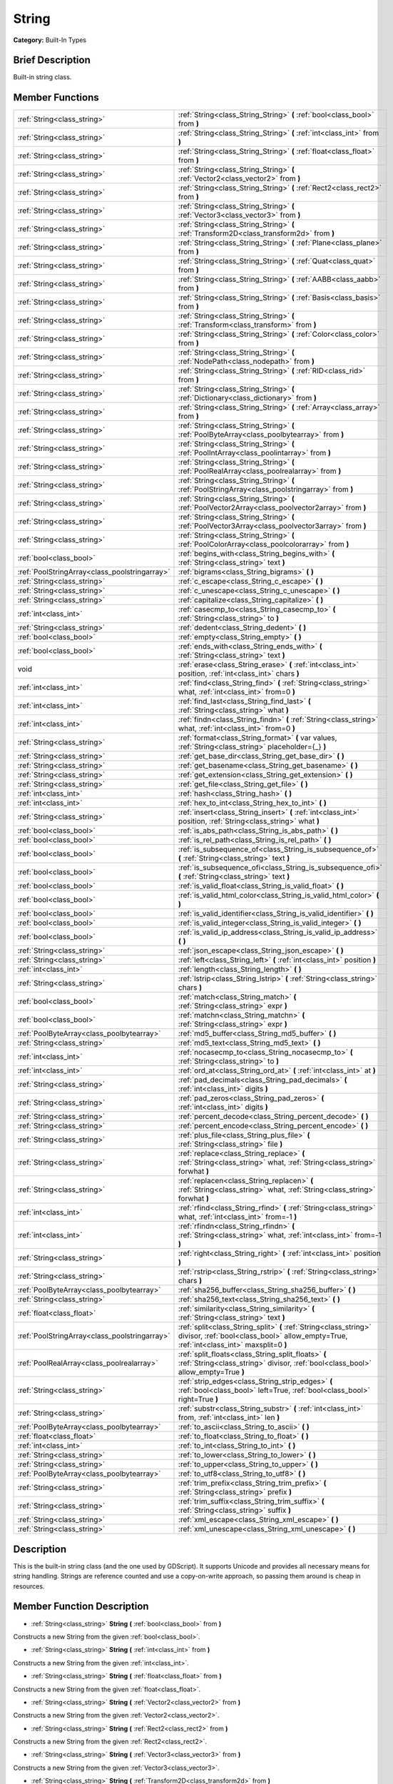 .. Generated automatically by doc/tools/makerst.py in Godot's source tree.
.. DO NOT EDIT THIS FILE, but the String.xml source instead.
.. The source is found in doc/classes or modules/<name>/doc_classes.

.. _class_String:

String
======

**Category:** Built-In Types

Brief Description
-----------------

Built-in string class.

Member Functions
----------------

+------------------------------------------------+--------------------------------------------------------------------------------------------------------------------------------------------------------------+
| :ref:`String<class_string>`                    | :ref:`String<class_String_String>` **(** :ref:`bool<class_bool>` from **)**                                                                                  |
+------------------------------------------------+--------------------------------------------------------------------------------------------------------------------------------------------------------------+
| :ref:`String<class_string>`                    | :ref:`String<class_String_String>` **(** :ref:`int<class_int>` from **)**                                                                                    |
+------------------------------------------------+--------------------------------------------------------------------------------------------------------------------------------------------------------------+
| :ref:`String<class_string>`                    | :ref:`String<class_String_String>` **(** :ref:`float<class_float>` from **)**                                                                                |
+------------------------------------------------+--------------------------------------------------------------------------------------------------------------------------------------------------------------+
| :ref:`String<class_string>`                    | :ref:`String<class_String_String>` **(** :ref:`Vector2<class_vector2>` from **)**                                                                            |
+------------------------------------------------+--------------------------------------------------------------------------------------------------------------------------------------------------------------+
| :ref:`String<class_string>`                    | :ref:`String<class_String_String>` **(** :ref:`Rect2<class_rect2>` from **)**                                                                                |
+------------------------------------------------+--------------------------------------------------------------------------------------------------------------------------------------------------------------+
| :ref:`String<class_string>`                    | :ref:`String<class_String_String>` **(** :ref:`Vector3<class_vector3>` from **)**                                                                            |
+------------------------------------------------+--------------------------------------------------------------------------------------------------------------------------------------------------------------+
| :ref:`String<class_string>`                    | :ref:`String<class_String_String>` **(** :ref:`Transform2D<class_transform2d>` from **)**                                                                    |
+------------------------------------------------+--------------------------------------------------------------------------------------------------------------------------------------------------------------+
| :ref:`String<class_string>`                    | :ref:`String<class_String_String>` **(** :ref:`Plane<class_plane>` from **)**                                                                                |
+------------------------------------------------+--------------------------------------------------------------------------------------------------------------------------------------------------------------+
| :ref:`String<class_string>`                    | :ref:`String<class_String_String>` **(** :ref:`Quat<class_quat>` from **)**                                                                                  |
+------------------------------------------------+--------------------------------------------------------------------------------------------------------------------------------------------------------------+
| :ref:`String<class_string>`                    | :ref:`String<class_String_String>` **(** :ref:`AABB<class_aabb>` from **)**                                                                                  |
+------------------------------------------------+--------------------------------------------------------------------------------------------------------------------------------------------------------------+
| :ref:`String<class_string>`                    | :ref:`String<class_String_String>` **(** :ref:`Basis<class_basis>` from **)**                                                                                |
+------------------------------------------------+--------------------------------------------------------------------------------------------------------------------------------------------------------------+
| :ref:`String<class_string>`                    | :ref:`String<class_String_String>` **(** :ref:`Transform<class_transform>` from **)**                                                                        |
+------------------------------------------------+--------------------------------------------------------------------------------------------------------------------------------------------------------------+
| :ref:`String<class_string>`                    | :ref:`String<class_String_String>` **(** :ref:`Color<class_color>` from **)**                                                                                |
+------------------------------------------------+--------------------------------------------------------------------------------------------------------------------------------------------------------------+
| :ref:`String<class_string>`                    | :ref:`String<class_String_String>` **(** :ref:`NodePath<class_nodepath>` from **)**                                                                          |
+------------------------------------------------+--------------------------------------------------------------------------------------------------------------------------------------------------------------+
| :ref:`String<class_string>`                    | :ref:`String<class_String_String>` **(** :ref:`RID<class_rid>` from **)**                                                                                    |
+------------------------------------------------+--------------------------------------------------------------------------------------------------------------------------------------------------------------+
| :ref:`String<class_string>`                    | :ref:`String<class_String_String>` **(** :ref:`Dictionary<class_dictionary>` from **)**                                                                      |
+------------------------------------------------+--------------------------------------------------------------------------------------------------------------------------------------------------------------+
| :ref:`String<class_string>`                    | :ref:`String<class_String_String>` **(** :ref:`Array<class_array>` from **)**                                                                                |
+------------------------------------------------+--------------------------------------------------------------------------------------------------------------------------------------------------------------+
| :ref:`String<class_string>`                    | :ref:`String<class_String_String>` **(** :ref:`PoolByteArray<class_poolbytearray>` from **)**                                                                |
+------------------------------------------------+--------------------------------------------------------------------------------------------------------------------------------------------------------------+
| :ref:`String<class_string>`                    | :ref:`String<class_String_String>` **(** :ref:`PoolIntArray<class_poolintarray>` from **)**                                                                  |
+------------------------------------------------+--------------------------------------------------------------------------------------------------------------------------------------------------------------+
| :ref:`String<class_string>`                    | :ref:`String<class_String_String>` **(** :ref:`PoolRealArray<class_poolrealarray>` from **)**                                                                |
+------------------------------------------------+--------------------------------------------------------------------------------------------------------------------------------------------------------------+
| :ref:`String<class_string>`                    | :ref:`String<class_String_String>` **(** :ref:`PoolStringArray<class_poolstringarray>` from **)**                                                            |
+------------------------------------------------+--------------------------------------------------------------------------------------------------------------------------------------------------------------+
| :ref:`String<class_string>`                    | :ref:`String<class_String_String>` **(** :ref:`PoolVector2Array<class_poolvector2array>` from **)**                                                          |
+------------------------------------------------+--------------------------------------------------------------------------------------------------------------------------------------------------------------+
| :ref:`String<class_string>`                    | :ref:`String<class_String_String>` **(** :ref:`PoolVector3Array<class_poolvector3array>` from **)**                                                          |
+------------------------------------------------+--------------------------------------------------------------------------------------------------------------------------------------------------------------+
| :ref:`String<class_string>`                    | :ref:`String<class_String_String>` **(** :ref:`PoolColorArray<class_poolcolorarray>` from **)**                                                              |
+------------------------------------------------+--------------------------------------------------------------------------------------------------------------------------------------------------------------+
| :ref:`bool<class_bool>`                        | :ref:`begins_with<class_String_begins_with>` **(** :ref:`String<class_string>` text **)**                                                                    |
+------------------------------------------------+--------------------------------------------------------------------------------------------------------------------------------------------------------------+
| :ref:`PoolStringArray<class_poolstringarray>`  | :ref:`bigrams<class_String_bigrams>` **(** **)**                                                                                                             |
+------------------------------------------------+--------------------------------------------------------------------------------------------------------------------------------------------------------------+
| :ref:`String<class_string>`                    | :ref:`c_escape<class_String_c_escape>` **(** **)**                                                                                                           |
+------------------------------------------------+--------------------------------------------------------------------------------------------------------------------------------------------------------------+
| :ref:`String<class_string>`                    | :ref:`c_unescape<class_String_c_unescape>` **(** **)**                                                                                                       |
+------------------------------------------------+--------------------------------------------------------------------------------------------------------------------------------------------------------------+
| :ref:`String<class_string>`                    | :ref:`capitalize<class_String_capitalize>` **(** **)**                                                                                                       |
+------------------------------------------------+--------------------------------------------------------------------------------------------------------------------------------------------------------------+
| :ref:`int<class_int>`                          | :ref:`casecmp_to<class_String_casecmp_to>` **(** :ref:`String<class_string>` to **)**                                                                        |
+------------------------------------------------+--------------------------------------------------------------------------------------------------------------------------------------------------------------+
| :ref:`String<class_string>`                    | :ref:`dedent<class_String_dedent>` **(** **)**                                                                                                               |
+------------------------------------------------+--------------------------------------------------------------------------------------------------------------------------------------------------------------+
| :ref:`bool<class_bool>`                        | :ref:`empty<class_String_empty>` **(** **)**                                                                                                                 |
+------------------------------------------------+--------------------------------------------------------------------------------------------------------------------------------------------------------------+
| :ref:`bool<class_bool>`                        | :ref:`ends_with<class_String_ends_with>` **(** :ref:`String<class_string>` text **)**                                                                        |
+------------------------------------------------+--------------------------------------------------------------------------------------------------------------------------------------------------------------+
| void                                           | :ref:`erase<class_String_erase>` **(** :ref:`int<class_int>` position, :ref:`int<class_int>` chars **)**                                                     |
+------------------------------------------------+--------------------------------------------------------------------------------------------------------------------------------------------------------------+
| :ref:`int<class_int>`                          | :ref:`find<class_String_find>` **(** :ref:`String<class_string>` what, :ref:`int<class_int>` from=0 **)**                                                    |
+------------------------------------------------+--------------------------------------------------------------------------------------------------------------------------------------------------------------+
| :ref:`int<class_int>`                          | :ref:`find_last<class_String_find_last>` **(** :ref:`String<class_string>` what **)**                                                                        |
+------------------------------------------------+--------------------------------------------------------------------------------------------------------------------------------------------------------------+
| :ref:`int<class_int>`                          | :ref:`findn<class_String_findn>` **(** :ref:`String<class_string>` what, :ref:`int<class_int>` from=0 **)**                                                  |
+------------------------------------------------+--------------------------------------------------------------------------------------------------------------------------------------------------------------+
| :ref:`String<class_string>`                    | :ref:`format<class_String_format>` **(** var values, :ref:`String<class_string>` placeholder={_} **)**                                                       |
+------------------------------------------------+--------------------------------------------------------------------------------------------------------------------------------------------------------------+
| :ref:`String<class_string>`                    | :ref:`get_base_dir<class_String_get_base_dir>` **(** **)**                                                                                                   |
+------------------------------------------------+--------------------------------------------------------------------------------------------------------------------------------------------------------------+
| :ref:`String<class_string>`                    | :ref:`get_basename<class_String_get_basename>` **(** **)**                                                                                                   |
+------------------------------------------------+--------------------------------------------------------------------------------------------------------------------------------------------------------------+
| :ref:`String<class_string>`                    | :ref:`get_extension<class_String_get_extension>` **(** **)**                                                                                                 |
+------------------------------------------------+--------------------------------------------------------------------------------------------------------------------------------------------------------------+
| :ref:`String<class_string>`                    | :ref:`get_file<class_String_get_file>` **(** **)**                                                                                                           |
+------------------------------------------------+--------------------------------------------------------------------------------------------------------------------------------------------------------------+
| :ref:`int<class_int>`                          | :ref:`hash<class_String_hash>` **(** **)**                                                                                                                   |
+------------------------------------------------+--------------------------------------------------------------------------------------------------------------------------------------------------------------+
| :ref:`int<class_int>`                          | :ref:`hex_to_int<class_String_hex_to_int>` **(** **)**                                                                                                       |
+------------------------------------------------+--------------------------------------------------------------------------------------------------------------------------------------------------------------+
| :ref:`String<class_string>`                    | :ref:`insert<class_String_insert>` **(** :ref:`int<class_int>` position, :ref:`String<class_string>` what **)**                                              |
+------------------------------------------------+--------------------------------------------------------------------------------------------------------------------------------------------------------------+
| :ref:`bool<class_bool>`                        | :ref:`is_abs_path<class_String_is_abs_path>` **(** **)**                                                                                                     |
+------------------------------------------------+--------------------------------------------------------------------------------------------------------------------------------------------------------------+
| :ref:`bool<class_bool>`                        | :ref:`is_rel_path<class_String_is_rel_path>` **(** **)**                                                                                                     |
+------------------------------------------------+--------------------------------------------------------------------------------------------------------------------------------------------------------------+
| :ref:`bool<class_bool>`                        | :ref:`is_subsequence_of<class_String_is_subsequence_of>` **(** :ref:`String<class_string>` text **)**                                                        |
+------------------------------------------------+--------------------------------------------------------------------------------------------------------------------------------------------------------------+
| :ref:`bool<class_bool>`                        | :ref:`is_subsequence_ofi<class_String_is_subsequence_ofi>` **(** :ref:`String<class_string>` text **)**                                                      |
+------------------------------------------------+--------------------------------------------------------------------------------------------------------------------------------------------------------------+
| :ref:`bool<class_bool>`                        | :ref:`is_valid_float<class_String_is_valid_float>` **(** **)**                                                                                               |
+------------------------------------------------+--------------------------------------------------------------------------------------------------------------------------------------------------------------+
| :ref:`bool<class_bool>`                        | :ref:`is_valid_html_color<class_String_is_valid_html_color>` **(** **)**                                                                                     |
+------------------------------------------------+--------------------------------------------------------------------------------------------------------------------------------------------------------------+
| :ref:`bool<class_bool>`                        | :ref:`is_valid_identifier<class_String_is_valid_identifier>` **(** **)**                                                                                     |
+------------------------------------------------+--------------------------------------------------------------------------------------------------------------------------------------------------------------+
| :ref:`bool<class_bool>`                        | :ref:`is_valid_integer<class_String_is_valid_integer>` **(** **)**                                                                                           |
+------------------------------------------------+--------------------------------------------------------------------------------------------------------------------------------------------------------------+
| :ref:`bool<class_bool>`                        | :ref:`is_valid_ip_address<class_String_is_valid_ip_address>` **(** **)**                                                                                     |
+------------------------------------------------+--------------------------------------------------------------------------------------------------------------------------------------------------------------+
| :ref:`String<class_string>`                    | :ref:`json_escape<class_String_json_escape>` **(** **)**                                                                                                     |
+------------------------------------------------+--------------------------------------------------------------------------------------------------------------------------------------------------------------+
| :ref:`String<class_string>`                    | :ref:`left<class_String_left>` **(** :ref:`int<class_int>` position **)**                                                                                    |
+------------------------------------------------+--------------------------------------------------------------------------------------------------------------------------------------------------------------+
| :ref:`int<class_int>`                          | :ref:`length<class_String_length>` **(** **)**                                                                                                               |
+------------------------------------------------+--------------------------------------------------------------------------------------------------------------------------------------------------------------+
| :ref:`String<class_string>`                    | :ref:`lstrip<class_String_lstrip>` **(** :ref:`String<class_string>` chars **)**                                                                             |
+------------------------------------------------+--------------------------------------------------------------------------------------------------------------------------------------------------------------+
| :ref:`bool<class_bool>`                        | :ref:`match<class_String_match>` **(** :ref:`String<class_string>` expr **)**                                                                                |
+------------------------------------------------+--------------------------------------------------------------------------------------------------------------------------------------------------------------+
| :ref:`bool<class_bool>`                        | :ref:`matchn<class_String_matchn>` **(** :ref:`String<class_string>` expr **)**                                                                              |
+------------------------------------------------+--------------------------------------------------------------------------------------------------------------------------------------------------------------+
| :ref:`PoolByteArray<class_poolbytearray>`      | :ref:`md5_buffer<class_String_md5_buffer>` **(** **)**                                                                                                       |
+------------------------------------------------+--------------------------------------------------------------------------------------------------------------------------------------------------------------+
| :ref:`String<class_string>`                    | :ref:`md5_text<class_String_md5_text>` **(** **)**                                                                                                           |
+------------------------------------------------+--------------------------------------------------------------------------------------------------------------------------------------------------------------+
| :ref:`int<class_int>`                          | :ref:`nocasecmp_to<class_String_nocasecmp_to>` **(** :ref:`String<class_string>` to **)**                                                                    |
+------------------------------------------------+--------------------------------------------------------------------------------------------------------------------------------------------------------------+
| :ref:`int<class_int>`                          | :ref:`ord_at<class_String_ord_at>` **(** :ref:`int<class_int>` at **)**                                                                                      |
+------------------------------------------------+--------------------------------------------------------------------------------------------------------------------------------------------------------------+
| :ref:`String<class_string>`                    | :ref:`pad_decimals<class_String_pad_decimals>` **(** :ref:`int<class_int>` digits **)**                                                                      |
+------------------------------------------------+--------------------------------------------------------------------------------------------------------------------------------------------------------------+
| :ref:`String<class_string>`                    | :ref:`pad_zeros<class_String_pad_zeros>` **(** :ref:`int<class_int>` digits **)**                                                                            |
+------------------------------------------------+--------------------------------------------------------------------------------------------------------------------------------------------------------------+
| :ref:`String<class_string>`                    | :ref:`percent_decode<class_String_percent_decode>` **(** **)**                                                                                               |
+------------------------------------------------+--------------------------------------------------------------------------------------------------------------------------------------------------------------+
| :ref:`String<class_string>`                    | :ref:`percent_encode<class_String_percent_encode>` **(** **)**                                                                                               |
+------------------------------------------------+--------------------------------------------------------------------------------------------------------------------------------------------------------------+
| :ref:`String<class_string>`                    | :ref:`plus_file<class_String_plus_file>` **(** :ref:`String<class_string>` file **)**                                                                        |
+------------------------------------------------+--------------------------------------------------------------------------------------------------------------------------------------------------------------+
| :ref:`String<class_string>`                    | :ref:`replace<class_String_replace>` **(** :ref:`String<class_string>` what, :ref:`String<class_string>` forwhat **)**                                       |
+------------------------------------------------+--------------------------------------------------------------------------------------------------------------------------------------------------------------+
| :ref:`String<class_string>`                    | :ref:`replacen<class_String_replacen>` **(** :ref:`String<class_string>` what, :ref:`String<class_string>` forwhat **)**                                     |
+------------------------------------------------+--------------------------------------------------------------------------------------------------------------------------------------------------------------+
| :ref:`int<class_int>`                          | :ref:`rfind<class_String_rfind>` **(** :ref:`String<class_string>` what, :ref:`int<class_int>` from=-1 **)**                                                 |
+------------------------------------------------+--------------------------------------------------------------------------------------------------------------------------------------------------------------+
| :ref:`int<class_int>`                          | :ref:`rfindn<class_String_rfindn>` **(** :ref:`String<class_string>` what, :ref:`int<class_int>` from=-1 **)**                                               |
+------------------------------------------------+--------------------------------------------------------------------------------------------------------------------------------------------------------------+
| :ref:`String<class_string>`                    | :ref:`right<class_String_right>` **(** :ref:`int<class_int>` position **)**                                                                                  |
+------------------------------------------------+--------------------------------------------------------------------------------------------------------------------------------------------------------------+
| :ref:`String<class_string>`                    | :ref:`rstrip<class_String_rstrip>` **(** :ref:`String<class_string>` chars **)**                                                                             |
+------------------------------------------------+--------------------------------------------------------------------------------------------------------------------------------------------------------------+
| :ref:`PoolByteArray<class_poolbytearray>`      | :ref:`sha256_buffer<class_String_sha256_buffer>` **(** **)**                                                                                                 |
+------------------------------------------------+--------------------------------------------------------------------------------------------------------------------------------------------------------------+
| :ref:`String<class_string>`                    | :ref:`sha256_text<class_String_sha256_text>` **(** **)**                                                                                                     |
+------------------------------------------------+--------------------------------------------------------------------------------------------------------------------------------------------------------------+
| :ref:`float<class_float>`                      | :ref:`similarity<class_String_similarity>` **(** :ref:`String<class_string>` text **)**                                                                      |
+------------------------------------------------+--------------------------------------------------------------------------------------------------------------------------------------------------------------+
| :ref:`PoolStringArray<class_poolstringarray>`  | :ref:`split<class_String_split>` **(** :ref:`String<class_string>` divisor, :ref:`bool<class_bool>` allow_empty=True, :ref:`int<class_int>` maxsplit=0 **)** |
+------------------------------------------------+--------------------------------------------------------------------------------------------------------------------------------------------------------------+
| :ref:`PoolRealArray<class_poolrealarray>`      | :ref:`split_floats<class_String_split_floats>` **(** :ref:`String<class_string>` divisor, :ref:`bool<class_bool>` allow_empty=True **)**                     |
+------------------------------------------------+--------------------------------------------------------------------------------------------------------------------------------------------------------------+
| :ref:`String<class_string>`                    | :ref:`strip_edges<class_String_strip_edges>` **(** :ref:`bool<class_bool>` left=True, :ref:`bool<class_bool>` right=True **)**                               |
+------------------------------------------------+--------------------------------------------------------------------------------------------------------------------------------------------------------------+
| :ref:`String<class_string>`                    | :ref:`substr<class_String_substr>` **(** :ref:`int<class_int>` from, :ref:`int<class_int>` len **)**                                                         |
+------------------------------------------------+--------------------------------------------------------------------------------------------------------------------------------------------------------------+
| :ref:`PoolByteArray<class_poolbytearray>`      | :ref:`to_ascii<class_String_to_ascii>` **(** **)**                                                                                                           |
+------------------------------------------------+--------------------------------------------------------------------------------------------------------------------------------------------------------------+
| :ref:`float<class_float>`                      | :ref:`to_float<class_String_to_float>` **(** **)**                                                                                                           |
+------------------------------------------------+--------------------------------------------------------------------------------------------------------------------------------------------------------------+
| :ref:`int<class_int>`                          | :ref:`to_int<class_String_to_int>` **(** **)**                                                                                                               |
+------------------------------------------------+--------------------------------------------------------------------------------------------------------------------------------------------------------------+
| :ref:`String<class_string>`                    | :ref:`to_lower<class_String_to_lower>` **(** **)**                                                                                                           |
+------------------------------------------------+--------------------------------------------------------------------------------------------------------------------------------------------------------------+
| :ref:`String<class_string>`                    | :ref:`to_upper<class_String_to_upper>` **(** **)**                                                                                                           |
+------------------------------------------------+--------------------------------------------------------------------------------------------------------------------------------------------------------------+
| :ref:`PoolByteArray<class_poolbytearray>`      | :ref:`to_utf8<class_String_to_utf8>` **(** **)**                                                                                                             |
+------------------------------------------------+--------------------------------------------------------------------------------------------------------------------------------------------------------------+
| :ref:`String<class_string>`                    | :ref:`trim_prefix<class_String_trim_prefix>` **(** :ref:`String<class_string>` prefix **)**                                                                  |
+------------------------------------------------+--------------------------------------------------------------------------------------------------------------------------------------------------------------+
| :ref:`String<class_string>`                    | :ref:`trim_suffix<class_String_trim_suffix>` **(** :ref:`String<class_string>` suffix **)**                                                                  |
+------------------------------------------------+--------------------------------------------------------------------------------------------------------------------------------------------------------------+
| :ref:`String<class_string>`                    | :ref:`xml_escape<class_String_xml_escape>` **(** **)**                                                                                                       |
+------------------------------------------------+--------------------------------------------------------------------------------------------------------------------------------------------------------------+
| :ref:`String<class_string>`                    | :ref:`xml_unescape<class_String_xml_unescape>` **(** **)**                                                                                                   |
+------------------------------------------------+--------------------------------------------------------------------------------------------------------------------------------------------------------------+

Description
-----------

This is the built-in string class (and the one used by GDScript). It supports Unicode and provides all necessary means for string handling. Strings are reference counted and use a copy-on-write approach, so passing them around is cheap in resources.

Member Function Description
---------------------------

.. _class_String_String:

- :ref:`String<class_string>` **String** **(** :ref:`bool<class_bool>` from **)**

Constructs a new String from the given :ref:`bool<class_bool>`.

.. _class_String_String:

- :ref:`String<class_string>` **String** **(** :ref:`int<class_int>` from **)**

Constructs a new String from the given :ref:`int<class_int>`.

.. _class_String_String:

- :ref:`String<class_string>` **String** **(** :ref:`float<class_float>` from **)**

Constructs a new String from the given :ref:`float<class_float>`.

.. _class_String_String:

- :ref:`String<class_string>` **String** **(** :ref:`Vector2<class_vector2>` from **)**

Constructs a new String from the given :ref:`Vector2<class_vector2>`.

.. _class_String_String:

- :ref:`String<class_string>` **String** **(** :ref:`Rect2<class_rect2>` from **)**

Constructs a new String from the given :ref:`Rect2<class_rect2>`.

.. _class_String_String:

- :ref:`String<class_string>` **String** **(** :ref:`Vector3<class_vector3>` from **)**

Constructs a new String from the given :ref:`Vector3<class_vector3>`.

.. _class_String_String:

- :ref:`String<class_string>` **String** **(** :ref:`Transform2D<class_transform2d>` from **)**

Constructs a new String from the given :ref:`Transform2D<class_transform2d>`.

.. _class_String_String:

- :ref:`String<class_string>` **String** **(** :ref:`Plane<class_plane>` from **)**

Constructs a new String from the given :ref:`Plane<class_plane>`.

.. _class_String_String:

- :ref:`String<class_string>` **String** **(** :ref:`Quat<class_quat>` from **)**

Constructs a new String from the given :ref:`Quat<class_quat>`.

.. _class_String_String:

- :ref:`String<class_string>` **String** **(** :ref:`AABB<class_aabb>` from **)**

Constructs a new String from the given :ref:`AABB<class_aabb>`.

.. _class_String_String:

- :ref:`String<class_string>` **String** **(** :ref:`Basis<class_basis>` from **)**

Constructs a new String from the given :ref:`Basis<class_basis>`.

.. _class_String_String:

- :ref:`String<class_string>` **String** **(** :ref:`Transform<class_transform>` from **)**

Constructs a new String from the given :ref:`Transform<class_transform>`.

.. _class_String_String:

- :ref:`String<class_string>` **String** **(** :ref:`Color<class_color>` from **)**

Constructs a new String from the given :ref:`Color<class_color>`.

.. _class_String_String:

- :ref:`String<class_string>` **String** **(** :ref:`NodePath<class_nodepath>` from **)**

Constructs a new String from the given :ref:`NodePath<class_nodepath>`.

.. _class_String_String:

- :ref:`String<class_string>` **String** **(** :ref:`RID<class_rid>` from **)**

Constructs a new String from the given :ref:`RID<class_rid>`.

.. _class_String_String:

- :ref:`String<class_string>` **String** **(** :ref:`Dictionary<class_dictionary>` from **)**

Constructs a new String from the given :ref:`Dictionary<class_dictionary>`.

.. _class_String_String:

- :ref:`String<class_string>` **String** **(** :ref:`Array<class_array>` from **)**

Constructs a new String from the given :ref:`Array<class_array>`.

.. _class_String_String:

- :ref:`String<class_string>` **String** **(** :ref:`PoolByteArray<class_poolbytearray>` from **)**

Constructs a new String from the given :ref:`PoolByteArray<class_poolbytearray>`.

.. _class_String_String:

- :ref:`String<class_string>` **String** **(** :ref:`PoolIntArray<class_poolintarray>` from **)**

Constructs a new String from the given :ref:`PoolIntArray<class_poolintarray>`.

.. _class_String_String:

- :ref:`String<class_string>` **String** **(** :ref:`PoolRealArray<class_poolrealarray>` from **)**

Constructs a new String from the given :ref:`PoolRealArray<class_poolrealarray>`.

.. _class_String_String:

- :ref:`String<class_string>` **String** **(** :ref:`PoolStringArray<class_poolstringarray>` from **)**

Constructs a new String from the given :ref:`PoolStringArray<class_poolstringarray>`.

.. _class_String_String:

- :ref:`String<class_string>` **String** **(** :ref:`PoolVector2Array<class_poolvector2array>` from **)**

Constructs a new String from the given :ref:`PoolVector2Array<class_poolvector2array>`.

.. _class_String_String:

- :ref:`String<class_string>` **String** **(** :ref:`PoolVector3Array<class_poolvector3array>` from **)**

Constructs a new String from the given :ref:`PoolVector3Array<class_poolvector3array>`.

.. _class_String_String:

- :ref:`String<class_string>` **String** **(** :ref:`PoolColorArray<class_poolcolorarray>` from **)**

Constructs a new String from the given :ref:`PoolColorArray<class_poolcolorarray>`.

.. _class_String_begins_with:

- :ref:`bool<class_bool>` **begins_with** **(** :ref:`String<class_string>` text **)**

Returns ``true`` if the string begins with the given string.

.. _class_String_bigrams:

- :ref:`PoolStringArray<class_poolstringarray>` **bigrams** **(** **)**

Returns the bigrams (pairs of consecutive letters) of this string.

.. _class_String_c_escape:

- :ref:`String<class_string>` **c_escape** **(** **)**

Returns a copy of the string with special characters escaped using the C language standard.

.. _class_String_c_unescape:

- :ref:`String<class_string>` **c_unescape** **(** **)**

Returns a copy of the string with escaped characters replaced by their meanings according to the C language standard.

.. _class_String_capitalize:

- :ref:`String<class_string>` **capitalize** **(** **)**

Changes the case of some letters. Replaces underscores with spaces, converts all letters to lowercase, then capitalizes first and every letter following the space character. For ``capitalize camelCase mixed_with_underscores`` it will return ``Capitalize Camelcase Mixed With Underscores``.

.. _class_String_casecmp_to:

- :ref:`int<class_int>` **casecmp_to** **(** :ref:`String<class_string>` to **)**

Performs a case-sensitive comparison to another string. Returns ``-1`` if less than, ``+1`` if greater than, or ``0`` if equal.

.. _class_String_dedent:

- :ref:`String<class_string>` **dedent** **(** **)**

Removes indentation from string.

.. _class_String_empty:

- :ref:`bool<class_bool>` **empty** **(** **)**

Returns ``true`` if the string is empty.

.. _class_String_ends_with:

- :ref:`bool<class_bool>` **ends_with** **(** :ref:`String<class_string>` text **)**

Returns ``true`` if the string ends with the given string.

.. _class_String_erase:

- void **erase** **(** :ref:`int<class_int>` position, :ref:`int<class_int>` chars **)**

Erases ``chars`` characters from the string starting from ``position``.

.. _class_String_find:

- :ref:`int<class_int>` **find** **(** :ref:`String<class_string>` what, :ref:`int<class_int>` from=0 **)**

Finds the first occurrence of a substring. Returns the starting position of the substring or -1 if not found. Optionally, the initial search index can be passed.

.. _class_String_find_last:

- :ref:`int<class_int>` **find_last** **(** :ref:`String<class_string>` what **)**

Finds the last occurrence of a substring. Returns the starting position of the substring or -1 if not found.

.. _class_String_findn:

- :ref:`int<class_int>` **findn** **(** :ref:`String<class_string>` what, :ref:`int<class_int>` from=0 **)**

Finds the first occurrence of a substring, ignoring case. Returns the starting position of the substring or -1 if not found. Optionally, the initial search index can be passed.

.. _class_String_format:

- :ref:`String<class_string>` **format** **(** var values, :ref:`String<class_string>` placeholder={_} **)**

Formats the string by replacing all occurrences of ``placeholder`` with ``values``.

.. _class_String_get_base_dir:

- :ref:`String<class_string>` **get_base_dir** **(** **)**

If the string is a valid file path, returns the base directory name.

.. _class_String_get_basename:

- :ref:`String<class_string>` **get_basename** **(** **)**

If the string is a valid file path, returns the full file path without the extension.

.. _class_String_get_extension:

- :ref:`String<class_string>` **get_extension** **(** **)**

If the string is a valid file path, returns the extension.

.. _class_String_get_file:

- :ref:`String<class_string>` **get_file** **(** **)**

If the string is a valid file path, returns the filename.

.. _class_String_hash:

- :ref:`int<class_int>` **hash** **(** **)**

Hashes the string and returns a 32-bit integer.

.. _class_String_hex_to_int:

- :ref:`int<class_int>` **hex_to_int** **(** **)**

Converts a string containing a hexadecimal number into an integer.

.. _class_String_insert:

- :ref:`String<class_string>` **insert** **(** :ref:`int<class_int>` position, :ref:`String<class_string>` what **)**

Inserts a substring at a given position.

.. _class_String_is_abs_path:

- :ref:`bool<class_bool>` **is_abs_path** **(** **)**

If the string is a path to a file or directory, returns ``true`` if the path is absolute.

.. _class_String_is_rel_path:

- :ref:`bool<class_bool>` **is_rel_path** **(** **)**

If the string is a path to a file or directory, returns ``true`` if the path is relative.

.. _class_String_is_subsequence_of:

- :ref:`bool<class_bool>` **is_subsequence_of** **(** :ref:`String<class_string>` text **)**

Returns ``true`` if this string is a subsequence of the given string.

.. _class_String_is_subsequence_ofi:

- :ref:`bool<class_bool>` **is_subsequence_ofi** **(** :ref:`String<class_string>` text **)**

Returns ``true`` if this string is a subsequence of the given string, without considering case.

.. _class_String_is_valid_float:

- :ref:`bool<class_bool>` **is_valid_float** **(** **)**

Returns ``true`` if this string contains a valid float.

.. _class_String_is_valid_html_color:

- :ref:`bool<class_bool>` **is_valid_html_color** **(** **)**

Returns ``true`` if this string contains a valid color in HTML notation.

.. _class_String_is_valid_identifier:

- :ref:`bool<class_bool>` **is_valid_identifier** **(** **)**

Returns ``true`` if this string is a valid identifier. A valid identifier may contain only letters, digits and underscores (\_) and the first character may not be a digit.

.. _class_String_is_valid_integer:

- :ref:`bool<class_bool>` **is_valid_integer** **(** **)**

Returns ``true`` if this string contains a valid integer.

.. _class_String_is_valid_ip_address:

- :ref:`bool<class_bool>` **is_valid_ip_address** **(** **)**

Returns ``true`` if this string contains a valid IP address.

.. _class_String_json_escape:

- :ref:`String<class_string>` **json_escape** **(** **)**

Returns a copy of the string with special characters escaped using the JSON standard.

.. _class_String_left:

- :ref:`String<class_string>` **left** **(** :ref:`int<class_int>` position **)**

Returns a number of characters from the left of the string.

.. _class_String_length:

- :ref:`int<class_int>` **length** **(** **)**

Returns the string's amount of characters.

.. _class_String_lstrip:

- :ref:`String<class_string>` **lstrip** **(** :ref:`String<class_string>` chars **)**

Returns a copy of the string with characters removed from the left.

.. _class_String_match:

- :ref:`bool<class_bool>` **match** **(** :ref:`String<class_string>` expr **)**

Does a simple expression match, where '\*' matches zero or more arbitrary characters and '?' matches any single character except '.'.

.. _class_String_matchn:

- :ref:`bool<class_bool>` **matchn** **(** :ref:`String<class_string>` expr **)**

Does a simple case insensitive expression match, using ? and \* wildcards (see :ref:`match<class_String_match>`).

.. _class_String_md5_buffer:

- :ref:`PoolByteArray<class_poolbytearray>` **md5_buffer** **(** **)**

Returns the MD5 hash of the string as an array of bytes.

.. _class_String_md5_text:

- :ref:`String<class_string>` **md5_text** **(** **)**

Returns the MD5 hash of the string as a string.

.. _class_String_nocasecmp_to:

- :ref:`int<class_int>` **nocasecmp_to** **(** :ref:`String<class_string>` to **)**

Performs a case-insensitive comparison to another string. Returns ``-1`` if less than, ``+1`` if greater than, or ``0`` if equal.

.. _class_String_ord_at:

- :ref:`int<class_int>` **ord_at** **(** :ref:`int<class_int>` at **)**

Returns the character code at position ``at``.

.. _class_String_pad_decimals:

- :ref:`String<class_string>` **pad_decimals** **(** :ref:`int<class_int>` digits **)**

Formats a number to have an exact number of ``digits`` after the decimal point.

.. _class_String_pad_zeros:

- :ref:`String<class_string>` **pad_zeros** **(** :ref:`int<class_int>` digits **)**

Formats a number to have an exact number of ``digits`` before the decimal point.

.. _class_String_percent_decode:

- :ref:`String<class_string>` **percent_decode** **(** **)**

Decode a percent-encoded string. See :ref:`percent_encode<class_String_percent_encode>`.

.. _class_String_percent_encode:

- :ref:`String<class_string>` **percent_encode** **(** **)**

Percent-encodes a string. Encodes parameters in a URL when sending a HTTP GET request (and bodies of form-urlencoded POST requests).

.. _class_String_plus_file:

- :ref:`String<class_string>` **plus_file** **(** :ref:`String<class_string>` file **)**

If the string is a path, this concatenates ``file`` at the end of the string as a subpath. E.g. ``"this/is".plus_file("path") == "this/is/path"``.

.. _class_String_replace:

- :ref:`String<class_string>` **replace** **(** :ref:`String<class_string>` what, :ref:`String<class_string>` forwhat **)**

Replaces occurrences of a substring with the given one inside the string.

.. _class_String_replacen:

- :ref:`String<class_string>` **replacen** **(** :ref:`String<class_string>` what, :ref:`String<class_string>` forwhat **)**

Replaces occurrences of a substring with the given one inside the string. Ignores case.

.. _class_String_rfind:

- :ref:`int<class_int>` **rfind** **(** :ref:`String<class_string>` what, :ref:`int<class_int>` from=-1 **)**

Performs a search for a substring, but starts from the end of the string instead of the beginning.

.. _class_String_rfindn:

- :ref:`int<class_int>` **rfindn** **(** :ref:`String<class_string>` what, :ref:`int<class_int>` from=-1 **)**

Performs a search for a substring, but starts from the end of the string instead of the beginning. Ignores case.

.. _class_String_right:

- :ref:`String<class_string>` **right** **(** :ref:`int<class_int>` position **)**

Returns the right side of the string from a given position.

.. _class_String_rstrip:

- :ref:`String<class_string>` **rstrip** **(** :ref:`String<class_string>` chars **)**

Returns a copy of the string with characters removed from the right.

.. _class_String_sha256_buffer:

- :ref:`PoolByteArray<class_poolbytearray>` **sha256_buffer** **(** **)**

.. _class_String_sha256_text:

- :ref:`String<class_string>` **sha256_text** **(** **)**

Returns the SHA-256 hash of the string as a string.

.. _class_String_similarity:

- :ref:`float<class_float>` **similarity** **(** :ref:`String<class_string>` text **)**

Returns the similarity index of the text compared to this string. 1 means totally similar and 0 means totally dissimilar.

.. _class_String_split:

- :ref:`PoolStringArray<class_poolstringarray>` **split** **(** :ref:`String<class_string>` divisor, :ref:`bool<class_bool>` allow_empty=True, :ref:`int<class_int>` maxsplit=0 **)**

Splits the string by a divisor string and returns an array of the substrings. Example "One,Two,Three" will return "One","Two","Three" if split by ",".

If ``maxsplit`` is given, at most maxsplit number of splits occur, and the remainder of the string is returned as the final element of the list (thus, the list will have at most maxsplit+1 elements)

.. _class_String_split_floats:

- :ref:`PoolRealArray<class_poolrealarray>` **split_floats** **(** :ref:`String<class_string>` divisor, :ref:`bool<class_bool>` allow_empty=True **)**

Splits the string in floats by using a divisor string and returns an array of the substrings. Example "1,2.5,3" will return 1,2.5,3 if split by ",".

.. _class_String_strip_edges:

- :ref:`String<class_string>` **strip_edges** **(** :ref:`bool<class_bool>` left=True, :ref:`bool<class_bool>` right=True **)**

Returns a copy of the string stripped of any non-printable character at the beginning and the end. The optional arguments are used to toggle stripping on the left and right edges respectively.

.. _class_String_substr:

- :ref:`String<class_string>` **substr** **(** :ref:`int<class_int>` from, :ref:`int<class_int>` len **)**

Returns part of the string from the position ``from`` with length ``len``.

.. _class_String_to_ascii:

- :ref:`PoolByteArray<class_poolbytearray>` **to_ascii** **(** **)**

Converts the String (which is a character array) to :ref:`PoolByteArray<class_poolbytearray>` (which is an array of bytes). The conversion is sped up in comparison to to_utf8() with the assumption that all the characters the String contains are only ASCII characters.

.. _class_String_to_float:

- :ref:`float<class_float>` **to_float** **(** **)**

Converts a string containing a decimal number into a ``float``.

.. _class_String_to_int:

- :ref:`int<class_int>` **to_int** **(** **)**

Converts a string containing an integer number into an ``int``.

.. _class_String_to_lower:

- :ref:`String<class_string>` **to_lower** **(** **)**

Returns the string converted to lowercase.

.. _class_String_to_upper:

- :ref:`String<class_string>` **to_upper** **(** **)**

Returns the string converted to uppercase.

.. _class_String_to_utf8:

- :ref:`PoolByteArray<class_poolbytearray>` **to_utf8** **(** **)**

Converts the String (which is an array of characters) to :ref:`PoolByteArray<class_poolbytearray>` (which is an array of bytes). The conversion is a bit slower than to_ascii(), but supports all UTF-8 characters. Therefore, you should prefer this function over to_ascii().

.. _class_String_trim_prefix:

- :ref:`String<class_string>` **trim_prefix** **(** :ref:`String<class_string>` prefix **)**

Removes a given string from the start if it starts with it or leaves the string unchanged.

.. _class_String_trim_suffix:

- :ref:`String<class_string>` **trim_suffix** **(** :ref:`String<class_string>` suffix **)**

Removes a given string from the end if it ends with it or leaves the string unchanged.

.. _class_String_xml_escape:

- :ref:`String<class_string>` **xml_escape** **(** **)**

Returns a copy of the string with special characters escaped using the XML standard.

.. _class_String_xml_unescape:

- :ref:`String<class_string>` **xml_unescape** **(** **)**

Returns a copy of the string with escaped characters replaced by their meanings according to the XML standard.


